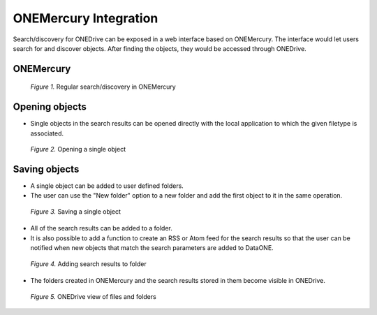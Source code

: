 ONEMercury Integration
======================

Search/discovery for ONEDrive can be exposed in a web interface based on
ONEMercury. The interface would let users search for and discover objects. After
finding the objects, they would be accessed through ONEDrive.


ONEMercury
----------

.. figure:: 01-main.png

   *Figure 1.* Regular search/discovery in ONEMercury

\
\
\

Opening objects
---------------

* Single objects in the search results can be opened directly with the local
  application to which the given filetype is associated.

.. figure:: 02-open-directly.png

   *Figure 2.* Opening a single object

\
\
\


Saving objects
---------------

* A single object can be added to user defined folders.

* The user can use the "New folder" option to a new folder and add the first
  object to it in the same operation.

.. figure:: 03-add-single-to-folder.png

   *Figure 3.* Saving a single object

\
\
\

* All of the search results can be added to a folder.

* It is also possible to add a function to create an RSS or Atom feed for the
  search results so that the user can be notified when new objects that match
  the search parameters are added to DataONE.

.. figure:: 04-add-all-to-folder.png

   *Figure 4.* Adding search results to folder

\
\
\

* The folders created in ONEMercury and the search results stored in them become
  visible in ONEDrive.

.. figure:: 05-onedrive-view.png

   *Figure 5.* ONEDrive view of files and folders
